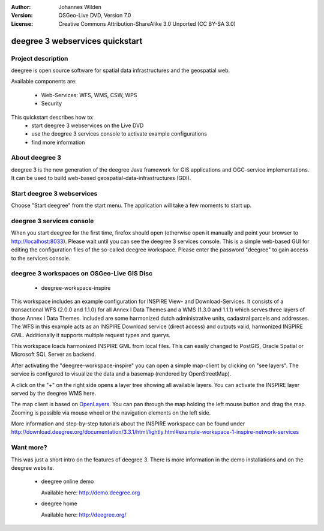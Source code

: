 :Author: Johannes Wilden
:Version: OSGeo-Live DVD, Version 7.0
:License: Creative Commons Attribution-ShareAlike 3.0 Unported  (CC BY-SA 3.0)

.. image:: ../../images/project_logos/logo-deegree.png
  :scale: 100 %
  :alt: project logo
  :align: right
  :target: http://deegree.org/

********************************************************************************
deegree 3 webservices quickstart 
********************************************************************************


Project description
================================================================================

deegree is open source software for spatial data infrastructures and the 
geospatial web.

Available components are:
 
  * Web-Services: WFS, WMS, CSW, WPS
  * Security


This quickstart describes how to:
   * start deegree 3 webservices on the Live DVD
   * use the deegree 3 services console to activate example configurations
   * find more information


About deegree 3
================================================================================

deegree 3 is the new generation of the deegree Java framework for GIS 
applications and OGC-service implementations.
It can be used to build web-based geospatial-data-infrastructures (GDI).


Start deegree 3 webservices
================================================================================

Choose "Start deegree" from the start menu.
The application will take a few moments to start up.


deegree 3 services console
================================================================================

When you start deegree for the first time, firefox should open (otherwise open 
it manually and point your browser to http://localhost:8033). Please wait until 
you can see the deegree 3 services console. 
This is a simple web-based GUI for editing the configuration files of the 
so-called deegree workspace.
Please enter the password "deegree" to gain access to the services console.


deegree 3 workspaces on OSGeo-Live GIS Disc
================================================================================

  * deegree-workspace-inspire

This workspace includes an example configuration for INSPIRE View- and 
Download-Services.
It consists of a transactional WFS (2.0.0 and 1.1.0) for all Annex I Data Themes
and a WMS (1.3.0 and 1.1.1) which serves three layers of those Annex I Data 
Themes.
Included are some harmonized dutch administrative units, cadastral parcels and 
addresses.
The WFS in this example acts as an INSPIRE Download service (direct access) and 
outputs valid, harmonized INSPIRE GML.
Additionally it supports multiple request types and querys.

.. tip::
This workspace loads harmonized INSPIRE GML from local files.
This can easily changed to PostGIS, Oracle Spatial or Microsoft SQL Server as 
backend.

After activating the "deegree-workspace-inspire" you can open a simple 
map-client by clicking on "see layers".
The service is configured to visualize the data and a basemap (rendered by 
OpenStreetMap).

A click on the "+" on the right side opens a layer tree showing all available 
layers. You can activate the INSPIRE layer served by the deegree WMS here.

.. tip::
The map client is based on `OpenLayers <http://openlayers.org/>`_. 
You can pan through the map holding the left mouse button and drag the map.
Zooming is possible via mouse wheel or the navigation elements on the left side.

More information and step-by-step tutorials about the INSPIRE workspace can be 
found under http://download.deegree.org/documentation/3.3.1/html/lightly.html#example-workspace-1-inspire-network-services


Want more?
================================================================================

This was just a short intro on the features of deegree 3. 
There is more information in the demo installations and on the deegree website.

  * deegree online demo

    Available here: http://demo.deegree.org

  * deegree home

    Available here: http://deegree.org/
